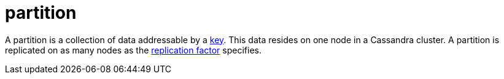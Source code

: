 = partition

A partition is a collection of data addressable by a <<partition-key,key>>.
This data resides on one node in a Cassandra cluster.
A partition is replicated on as many nodes as the <<replication-factor-rf,replication factor>> specifies.
